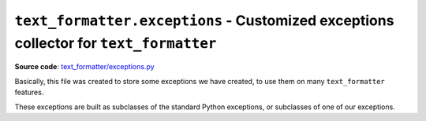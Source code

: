 .. _module-exceptions:

``text_formatter.exceptions`` - Customized exceptions collector for ``text_formatter``
======================================================================================

**Source code**: `text_formatter/exceptions.py <https://github.com/DiddiLeija/text_formatter/blob/main/text_formatter/exceptions.py>`_

Basically, this file was created to store some exceptions we have created,
to use them on many ``text_formatter`` features.

These exceptions are built as subclasses of the
standard Python exceptions, or subclasses of one of our exceptions.

.. py:exception:: text_formatter.exceptions.InvalidString

   Basic exception, raised when a string argument cannot be used by ``text_formatter``.

.. py:exception:: text_formatter.exceptions.InvalidBytes

   Exception raised when a bytestring is considered invalid.
